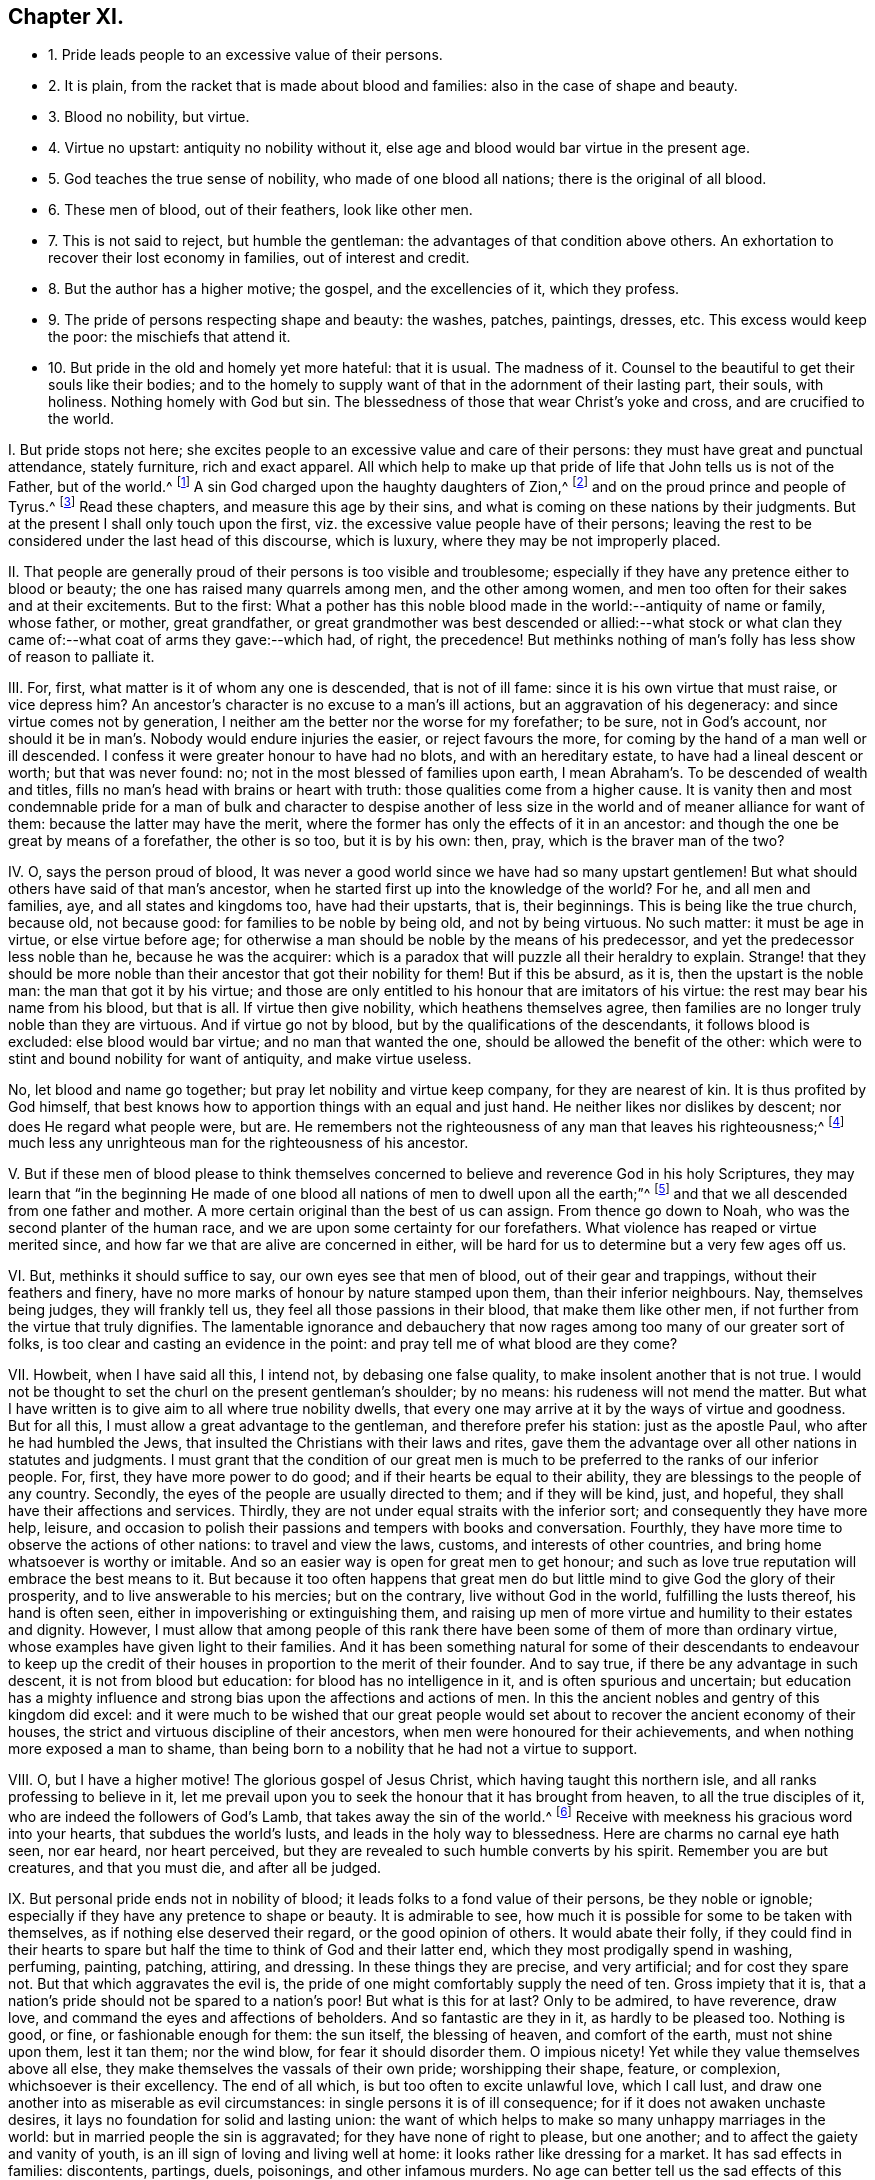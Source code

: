 == Chapter XI.

[.chapter-synopsis]
* 1+++.+++ Pride leads people to an excessive value of their persons.
* 2+++.+++ It is plain, from the racket that is made about blood and families: also in the case of shape and beauty.
* 3+++.+++ Blood no nobility, but virtue.
* 4+++.+++ Virtue no upstart: antiquity no nobility without it, else age and blood would bar virtue in the present age.
* 5+++.+++ God teaches the true sense of nobility, who made of one blood all nations; there is the original of all blood.
* 6+++.+++ These men of blood, out of their feathers, look like other men.
* 7+++.+++ This is not said to reject, but humble the gentleman: the advantages of that condition above others. An exhortation to recover their lost economy in families, out of interest and credit.
* 8+++.+++ But the author has a higher motive; the gospel, and the excellencies of it, which they profess.
* 9+++.+++ The pride of persons respecting shape and beauty: the washes, patches, paintings, dresses, etc. This excess would keep the poor: the mischiefs that attend it.
* 10+++.+++ But pride in the old and homely yet more hateful: that it is usual. The madness of it. Counsel to the beautiful to get their souls like their bodies; and to the homely to supply want of that in the adornment of their lasting part, their souls, with holiness. Nothing homely with God but sin. The blessedness of those that wear Christ`'s yoke and cross, and are crucified to the world.

[.numbered-group]
====

[.numbered]
I+++.+++ But pride stops not here;
she excites people to an excessive value and care of their persons:
they must have great and punctual attendance, stately furniture, rich and exact apparel.
All which help to make up that pride of life that John tells us is not of the Father,
but of the world.^
footnote:[1 John 2:16.]
A sin God charged upon the haughty daughters of Zion,^
footnote:[Isaiah, iii.]
and on the proud prince and people of Tyrus.^
footnote:[Ezek.
xxvii.
xxviii.]
Read these chapters, and measure this age by their sins,
and what is coming on these nations by their judgments.
But at the present I shall only touch upon the first,
viz. the excessive value people have of their persons;
leaving the rest to be considered under the last head of this discourse, which is luxury,
where they may be not improperly placed.

[.numbered]
II. That people are generally proud of their persons is too visible and troublesome;
especially if they have any pretence either to blood or beauty;
the one has raised many quarrels among men, and the other among women,
and men too often for their sakes and at their excitements.
But to the first:
What a pother has this noble blood made in the world:--antiquity of name or family,
whose father, or mother, great grandfather,
or great grandmother was best descended or allied:--what stock or what
clan they came of:--what coat of arms they gave:--which had,
of right, the precedence!
But methinks nothing of man`'s folly has less show of reason to palliate it.

[.numbered]
III.
For, first, what matter is it of whom any one is descended, that is not of ill fame:
since it is his own virtue that must raise, or vice depress him?
An ancestor`'s character is no excuse to a man`'s ill actions,
but an aggravation of his degeneracy: and since virtue comes not by generation,
I neither am the better nor the worse for my forefather; to be sure,
not in God`'s account,
nor should it be in man`'s. Nobody would endure injuries the easier,
or reject favours the more, for coming by the hand of a man well or ill descended.
I confess it were greater honour to have had no blots, and with an hereditary estate,
to have had a lineal descent or worth; but that was never found: no;
not in the most blessed of families upon earth,
I mean Abraham`'s. To be descended of wealth and titles,
fills no man`'s head with brains or heart with truth:
those qualities come from a higher cause.
It is vanity then and most condemnable pride for a man of bulk and character to despise
another of less size in the world and of meaner alliance for want of them:
because the latter may have the merit,
where the former has only the effects of it in an ancestor:
and though the one be great by means of a forefather, the other is so too,
but it is by his own: then, pray, which is the braver man of the two?

[.numbered]
IV. O, says the person proud of blood,
It was never a good world since we have had so many upstart gentlemen!
But what should others have said of that man`'s ancestor,
when he started first up into the knowledge of the world?
For he, and all men and families, aye, and all states and kingdoms too,
have had their upstarts, that is, their beginnings.
This is being like the true church, because old, not because good:
for families to be noble by being old, and not by being virtuous.
No such matter: it must be age in virtue, or else virtue before age;
for otherwise a man should be noble by the means of his predecessor,
and yet the predecessor less noble than he, because he was the acquirer:
which is a paradox that will puzzle all their heraldry to explain.
Strange! that they should be more noble than their
ancestor that got their nobility for them!
But if this be absurd, as it is, then the upstart is the noble man:
the man that got it by his virtue;
and those are only entitled to his honour that are imitators of his virtue:
the rest may bear his name from his blood, but that is all.
If virtue then give nobility, which heathens themselves agree,
then families are no longer truly noble than they are virtuous.
And if virtue go not by blood, but by the qualifications of the descendants,
it follows blood is excluded: else blood would bar virtue;
and no man that wanted the one, should be allowed the benefit of the other:
which were to stint and bound nobility for want of antiquity, and make virtue useless.

No, let blood and name go together; but pray let nobility and virtue keep company,
for they are nearest of kin.
It is thus profited by God himself,
that best knows how to apportion things with an equal and just hand.
He neither likes nor dislikes by descent; nor does He regard what people were, but are.
He remembers not the righteousness of any man that leaves his righteousness;^
footnote:[Ezek.
xviii.]
much less any unrighteous man for the righteousness of his ancestor.

[.numbered]
V+++.+++ But if these men of blood please to think themselves
concerned to believe and reverence God in his holy Scriptures,
they may learn that "`in the beginning He made of one blood
all nations of men to dwell upon all the earth;`"^
footnote:[Acts 17:26.]
and that we all descended from one father and mother.
A more certain original than the best of us can assign.
From thence go down to Noah, who was the second planter of the human race,
and we are upon some certainty for our forefathers.
What violence has reaped or virtue merited since,
and how far we that are alive are concerned in either,
will be hard for us to determine but a very few ages off us.

[.numbered]
VI. But, methinks it should suffice to say, our own eyes see that men of blood,
out of their gear and trappings, without their feathers and finery,
have no more marks of honour by nature stamped upon them, than their inferior neighbours.
Nay, themselves being judges, they will frankly tell us,
they feel all those passions in their blood, that make them like other men,
if not further from the virtue that truly dignifies.
The lamentable ignorance and debauchery that now
rages among too many of our greater sort of folks,
is too clear and casting an evidence in the point:
and pray tell me of what blood are they come?

[.numbered]
VII.
Howbeit, when I have said all this, I intend not, by debasing one false quality,
to make insolent another that is not true.
I would not be thought to set the churl on the present gentleman`'s shoulder;
by no means: his rudeness will not mend the matter.
But what I have written is to give aim to all where true nobility dwells,
that every one may arrive at it by the ways of virtue and goodness.
But for all this, I must allow a great advantage to the gentleman,
and therefore prefer his station: just as the apostle Paul,
who after he had humbled the Jews,
that insulted the Christians with their laws and rites,
gave them the advantage over all other nations in statutes and judgments.
I must grant that the condition of our great men is much
to be preferred to the ranks of our inferior people.
For, first, they have more power to do good;
and if their hearts be equal to their ability,
they are blessings to the people of any country.
Secondly, the eyes of the people are usually directed to them; and if they will be kind,
just, and hopeful, they shall have their affections and services.
Thirdly, they are not under equal straits with the inferior sort;
and consequently they have more help, leisure,
and occasion to polish their passions and tempers with books and conversation.
Fourthly, they have more time to observe the actions of other nations:
to travel and view the laws, customs, and interests of other countries,
and bring home whatsoever is worthy or imitable.
And so an easier way is open for great men to get honour;
and such as love true reputation will embrace the best means to it.
But because it too often happens that great men do
but little mind to give God the glory of their prosperity,
and to live answerable to his mercies; but on the contrary,
live without God in the world, fulfilling the lusts thereof, his hand is often seen,
either in impoverishing or extinguishing them,
and raising up men of more virtue and humility to their estates and dignity.
However,
I must allow that among people of this rank there
have been some of them of more than ordinary virtue,
whose examples have given light to their families.
And it has been something natural for some of their descendants to endeavour
to keep up the credit of their houses in proportion to the merit of their founder.
And to say true, if there be any advantage in such descent,
it is not from blood but education: for blood has no intelligence in it,
and is often spurious and uncertain;
but education has a mighty influence and strong bias
upon the affections and actions of men.
In this the ancient nobles and gentry of this kingdom did excel:
and it were much to be wished that our great people would
set about to recover the ancient economy of their houses,
the strict and virtuous discipline of their ancestors,
when men were honoured for their achievements,
and when nothing more exposed a man to shame,
than being born to a nobility that he had not a virtue to support.

[.numbered]
VIII.
O, but I have a higher motive!
The glorious gospel of Jesus Christ, which having taught this northern isle,
and all ranks professing to believe in it,
let me prevail upon you to seek the honour that it has brought from heaven,
to all the true disciples of it, who are indeed the followers of God`'s Lamb,
that takes away the sin of the world.^
footnote:[John 1:29.]
Receive with meekness his gracious word into your hearts,
that subdues the world`'s lusts, and leads in the holy way to blessedness.
Here are charms no carnal eye hath seen, nor ear heard, nor heart perceived,
but they are revealed to such humble converts by his spirit.
Remember you are but creatures, and that you must die, and after all be judged.

[.numbered]
IX. But personal pride ends not in nobility of blood;
it leads folks to a fond value of their persons, be they noble or ignoble;
especially if they have any pretence to shape or beauty.
It is admirable to see, how much it is possible for some to be taken with themselves,
as if nothing else deserved their regard, or the good opinion of others.
It would abate their folly,
if they could find in their hearts to spare but half
the time to think of God and their latter end,
which they most prodigally spend in washing, perfuming, painting, patching, attiring,
and dressing.
In these things they are precise, and very artificial; and for cost they spare not.
But that which aggravates the evil is,
the pride of one might comfortably supply the need of ten.
Gross impiety that it is, that a nation`'s pride should not be spared to a nation`'s poor!
But what is this for at last?
Only to be admired, to have reverence, draw love,
and command the eyes and affections of beholders.
And so fantastic are they in it, as hardly to be pleased too.
Nothing is good, or fine, or fashionable enough for them: the sun itself,
the blessing of heaven, and comfort of the earth, must not shine upon them,
lest it tan them; nor the wind blow, for fear it should disorder them.
O impious nicety!
Yet while they value themselves above all else,
they make themselves the vassals of their own pride; worshipping their shape, feature,
or complexion, whichsoever is their excellency.
The end of all which, is but too often to excite unlawful love, which I call lust,
and draw one another into as miserable as evil circumstances:
in single persons it is of ill consequence; for if it does not awaken unchaste desires,
it lays no foundation for solid and lasting union:
the want of which helps to make so many unhappy marriages in the world:
but in married people the sin is aggravated; for they have none of right to please,
but one another; and to affect the gaiety and vanity of youth,
is an ill sign of loving and living well at home:
it looks rather like dressing for a market.
It has sad effects in families: discontents, partings, duels, poisonings,
and other infamous murders.
No age can better tell us the sad effects of this sort of pride than this we live in; as,
how excessively wanton, so how fatal it has been to the sobriety, virtue, peace,
and health of families in this kingdom.

[.numbered]
X+++.+++ But I must needs say, that of all creatures,
this sort of pride does least become the old and homely,
if I may call the ill-favoured and deformed so;
for the old are proud only of what they had, which shows, to their reproach,
their pride has outlived their beauty, and, when they should be repenting,
they are making work for repentance.
But the homely are yet worse, they are proud of what they never had, nor ever can have:
nay, their persons seem as if they were given for a perpetual humiliation to their minds;
and to be proud of them is loving pride for pride`'s sake, and to be proud,
without a temptation to be proud.
And yet in my whole life I have observed nothing more doting on itself:
a strange infatuation and enchantment of pride!
What!
Not to see right with their eyes, because of the partiality of their minds?
This self-love is blind indeed.
But to add expense to the vanity, and to be costly upon that which cannot be mended,
one would think they should be downright mad; especially if they consider,
that they look the homelier for the things that are thought handsome,
and do but thereby draw their deformity more into notice,
by that which does so little become them.

But in such persons`' follies we have a specimen of man;
what a creature he is in his lapse from his primitive image.
All this, as Jesus said of sin of old, comes from within;^
footnote:[Matt. 15:11,18-20.]
that is the disregard that men and women have to
the word of their Creator in their hearts;^
footnote:[Duet. 30:14; Rom. 10:8;]
which shows pride and teaches humility, and self-abasement,
and directs the mind to the true object of honour and worship;
and that with an awe and reverence suitable to his sovereignty and majesty.
Poor mortals!
But living dirt!
Made of what they tread on: who, with all their pride,
cannot secure themselves from the spoil of sickness, much less from the stroke of death!
O! did people consider the inconstancy of all visible things,
the cross and adverse occurrences of man`'s life, the certainty of his departure,
and eternal judgment,
it is to be hoped they would bring their deeds to Christ`'s light in their hearts,^
footnote:[John 3:20-21,]
and they would see if they were wrought in God, or not,
as the beloved disciple tells us from his dear Master`'s mouth.
Art thou shapely, comely, beautiful--the exact draught of a human creature?
Admire that Power that made thee so.
Live an harmonious life to the curious make and frame of thy creation;
and let the beauty of thy body teach thee to beautify thy mind with holiness,
the ornament of the beloved of God.
Art thou homely or deformed; magnify that goodness that did not make thee a beast;
and with the grace that is given unto thee, for it has appeared unto all,
learn to adorn thy soul with enduring beauty.
Remember the King of heaven`'s daughter, the church,
of which true Christians are members, is all glorious within.
And if thy soul excel, thy body will only set off the lustre of thy mind.
Nothing is homely in God`'s sight but sin;
and that man and woman that commune with their own hearts, and sin not; who,
in the light of holy Jesus, watch over the movings and inclinations of their own souls,
and that suppress every evil in its conception, they love the yoke and cross of Christ,
and are daily by it crucified to the world,
but live to God in that life which outlives the fading satisfactions of it.

====
